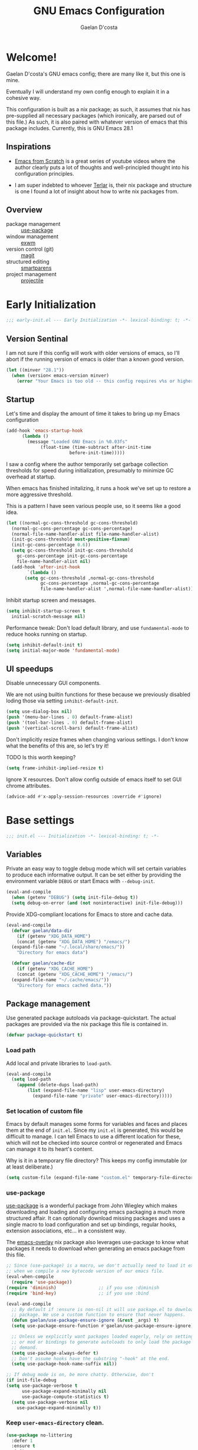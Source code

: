 
# -*- mode: org; coding: utf-8; -*-
#+TITLE: GNU Emacs Configuration
#+AUTHOR: Gaelan D'costa

* Welcome!
Gaelan D'costa's GNU emacs config; there are many like it, but this one is mine.

Eventually I will understand my own config enough to explain it in a cohesive way.

This configuration is built as a nix package; as such, it assumes that nix has pre-supplied all necessary packages (which ironically, are parsed out of this file.) As such, it is also paired with whatever version of emacs that this package includes. Currently, this is GNU Emacs 28.1

** Inspirations
- [[https://github.com/daviwil/emacs-from-scratch/][Emacs from Scratch]] is a great series of youtube videos where the author clearly puts a lot of thoughts and well-principled thought into his configuration principles.

- I am super indebted to whoever [[http://github.com/terlar/emacs-config][Terlar]] is, their nix package and structure is one I found a lot of insight about how to write nix packages from. 

** Overview
- package management :: [[https://github.com/jwiegley/use-package][use-package]]
- window management :: [[https://github.com/ch11ng/exwm][exwm]]
- version control (git) :: [[https://magit.vc/][magit]]
- structured editing :: [[https://github.com/Fuco1/smartparens][smartparens]]
- project management :: [[https://github.com/bbatsov/projectile][projectile]]

* Early Initialization
#+BEGIN_SRC emacs-lisp :tangle early-init.el
  ;;; early-init.el --- Early Initialization -*- lexical-binding: t; -*-
#+END_SRC
  
** Version Sentinal
I am not sure if this config will work with older versions of emacs, so I'll abort if the running version of emacs is older than a known good version.
#+BEGIN_SRC emacs-lisp :tangle early-init.el
  (let ((minver "28.1"))
    (when (version< emacs-version minver)
      (error "Your Emacs is too old -- this config requires v%s or higher" minver)))
#+END_SRC

** Startup
Let's time and display the amount of time it takes to bring up my Emacs configuration
#+BEGIN_SRC emacs-lisp :tangle early-init.el
  (add-hook 'emacs-startup-hook
	    (lambda ()
	      (message "Loaded GNU Emacs in %0.03fs"
		       (float-time (time-subtract after-init-time
						  before-init-time)))))
#+END_SRC

I saw a config where the author temporarily set garbage collection thresholds for speed during initialization, presumably to minimize GC overhead at startup.
   
When emacs has finished initalizing, it runs a hook we've set up to restore a more aggressive threshold.
   
This is a pattern I have seen various people use, so it seems like a good idea.
#+BEGIN_SRC emacs-lisp :tangle early-init.el
  (let ((normal-gc-cons-threshold gc-cons-threshold)
	(normal-gc-cons-percentage gc-cons-percentage)
	(normal-file-name-handler-alist file-name-handler-alist)
	(init-gc-cons-threshold most-positive-fixnum)
	(init-gc-cons-percentage 0.6))
    (setq gc-cons-threshold init-gc-cons-threshold
	  gc-cons-percentage init-gc-cons-percentage
	  file-name-handler-alist nil)
    (add-hook 'after-init-hook
	      `(lambda ()
		 (setq gc-cons-threshold ,normal-gc-cons-threshold
		       gc-cons-percentage ,normal-gc-cons-percentage
		       file-name-handler-alist ',normal-file-name-handler-alist))))
#+END_SRC

Inhibit startup screen and messages.
#+BEGIN_SRC emacs-lisp :tangle early-init.el
  (setq inhibit-startup-screen t
	initial-scratch-message nil)
#+END_SRC

Performance tweak: Don't load default library, and use =fundamental-mode= to reduce hooks running on startup.
#+BEGIN_SRC emacs-lisp :tangle early-init.el
  (setq inhibit-default-init t)
  (setq initial-major-mode 'fundamental-mode)
#+END_SRC

** UI speedups
Disable unnecessary GUI components.

We are not using builtin functions for these because we previously disabled loding those via setting  =inhibit-default-init=.
#+BEGIN_SRC emacs-lisp :tangle early-init.el
  (setq use-dialog-box nil)
  (push '(menu-bar-lines . 0) default-frame-alist)
  (push '(tool-bar-lines . 0) default-frame-alist)
  (push '(vertical-scroll-bars) default-frame-alist)
#+END_SRC

Don't implicitly resize frames when changing various settings. I don't know what the benefits of this are, so let's try it!

TODO Is this worth keeping?
#+BEGIN_SRC emacs-lisp :tangle early-init.el
  (setq frame-inhibit-implied-resize t)
#+END_SRC

Ignore X resources. Don't allow config outside of emacs itself to set GUI chrome attributes.
#+BEGIN_SRC emacs-lisp :tangle early-init.el
  (advice-add #'x-apply-session-resources :override #'ignore)
#+END_SRC

* Base settings
#+BEGIN_SRC emacs-lisp :tangle yes
  ;;; init.el --- Initialization -*- lexical-binding: t; -*-
#+END_SRC

** Variables
Private an easy way to toggle debug mode which will set certain variables to produce each informative output. It can be set either by providing the environment variable =DEBUG= or start Emacs with =--debug-init=.
#+BEGIN_SRC emacs-lisp :tangle yes
  (eval-and-compile
    (when (getenv "DEBUG") (setq init-file-debug t))
    (setq debug-on-error (and (not noninteractive) init-file-debug)))
#+END_SRC
   
Provide XDG-compliant locations for Emacs to store and cache data.
#+BEGIN_SRC emacs-lisp :tangle yes
  (eval-and-compile
    (defvar gaelan/data-dir
      (if (getenv "XDG_DATA_HOME")
	  (concat (getenv "XDG_DATA_HOME") "/emacs/")
	(expand-file-name "~/.local/share/emacs/"))
      "Directory for emacs data")

    (defvar gaelan/cache-dir
      (if (getenv "XDG_CACHE_HOME")
	  (concat (getenv "XDG_CACHE_HOME") "/emacs/")
	(expand-file-name "~/.cache/emacs/"))
      "Directory for emacs cached data."))
#+END_SRC

** Package management
Use generated package autoloads via package-quickstart. The actual packages are provided via the nix package this file is contained in.
#+BEGIN_SRC emacs-lisp :tangle yes
  (defvar package-quickstart t)
#+END_SRC

*** Load path
Add local and private libraries to ~load-path~.
#+BEGIN_SRC emacs-lisp :tangle yes
  (eval-and-compile
    (setq load-path
	  (append (delete-dups load-path)
		  (list (expand-file-name "lisp" user-emacs-directory)
			(expand-file-name "private" user-emacs-directory)))))
#+END_SRC

*** Set location of custom file
Emacs by default manages some forms for variables and faces and places them at the end of =init.el=. Since my =init.el= is generated, this would be difficult to manage.
I can tell Emacs to use a different location for these, which will not be checked into source control or regenerated and Emacs can manage it to its heart's content.

Why is it in a temporary file directory? This keeps my config immutable (or at least deliberate.)
#+BEGIN_SRC emacs-lisp :tangle yes
  (setq custom-file (expand-file-name "custom.el" temporary-file-directory))
#+END_SRC

*** use-package
[[https://github.com/jwiegley/use-package][use-package]] is a wonderful package from John Wiegley which makes downloading and loading and configuring emacs packaging a much more structured affair. It can optionally download missing packages and uses a single macro to load configuration and set up bindings, regular hooks, extension associations, etc... in a consistent way.

The [[https://github.com/nix-community/emacs-overlay][emacs-overlay]] nix package also leverages use-package to know what packages it needs to download when generating an emacs package from this file.
#+BEGIN_SRC emacs-lisp :tangle yes
     ;; Since (use-package) is a macro, we don't actually need to load it except
     ;; when we compile a new bytecode version of our emacs file.
     (eval-when-compile
       (require 'use-package))
     (require 'diminish)                ;; if you use :diminish
     (require 'bind-key)                ;; if you use :bind

     (eval-and-compile
       ;; By default if :ensure is non-nil it will use package.el to download the
       ;; package. We use a custom function to ensure that never happens.
       (defun gaelan/use-package-ensure-ignore (&rest _args) t)
       (setq use-package-ensure-function #'gaelan/use-package-ensure-ignore)

       ;; Unless we explicitly want packages loaded eagerly, rely on setting hooks
       ;; or mod or bindings to generate autoloads to only load the package on
       ;; demand.
       (setq use-package-always-defer t)
       ;; Don't assume hooks have the substring "-hook" at the end.
       (setq use-package-hook-name-suffix nil))

     ;; If debug mode is on, be more chatty. Otherwise, don't
     (if init-file-debug
	 (setq use-package-verbose t
	       use-package-expand-minimally nil
	       use-package-compute-statistics t)
       (setq use-package-verbose nil
	     use-package-expand-minimally t))
#+END_SRC

*** Keep ~user-emacs-directory~ clean.
#+BEGIN_SRC emacs-lisp :tangle yes
  (use-package no-littering
    :defer 1
    :ensure t
    :init
    (setq no-littering-etc-directory gaelan/data-dir
	  no-littering-var-directory gaelan/cache-dir))
#+END_SRC

** UX
   Always request confirmation before quitting emacs
   #+BEGIN_SRC emacs-lisp :tangle yes
     (setq confirm-kill-emacs #'y-or-n-p)
   #+END_SRC

   Use =y= and =n= for prompts instead of =yes= and =no=
   #+BEGIN_SRC emacs-lisp :tangle yes
     (fset #'yes-or-no-p #'y-or-n-p)
   #+END_SRC

   Set the default Mac modifier bindings to mirror Linux bindings
   #+BEGIN_SRC emacs-lisp :tangle yes
     (when (eq system-type 'darwin)
       ;; On linux these variables aren't defined, which causes byte-compilation
       ;; to fail. So we define the variables.
       (defvar mac-option-modifier)
       (defvar mac-command-modifier)
       (setq mac-option-modifier 'super
	     mac-command-modifier 'meta))
   #+END_SRC
* Appearance
** Typography
*** Line length
#+BEGIN_SRC emacs-lisp :tangle yes
  (setq-default fill-column 80)
#+END_SRC
** Mode line
*** Position
#+BEGIN_SRC emacs-lisp :tangle yes
  (column-number-mode 1)
  (line-number-mode 1)
#+END_SRC
** Margins
Set the line length to 80 characters
#+BEGIN_SRC emacs-lisp :tangle yes
  (setq fill-column 80)
#+END_SRC

Show a line indicating the end of the page, as it were
#+BEGIN_SRC emacs-lisp :tangle yes
  (global-display-fill-column-indicator-mode +1)
#+END_SRC
** Colour Theme
#+BEGIN_SRC emacs-lisp :tangle yes
  (use-package rebecca-theme
    :ensure t
    :demand t
    :config
    (if (daemonp)
	(add-hook 'after-make-frame-functions
		  (lambda (frame)
		    (with-selected-frame frame
		      (load-theme 'rebecca t))))
      (load-theme 'rebecca t)))
#+END_SRC
* Operating System
I love Emacs so much, I use it as my primary computing environment :)
** Window Manager
*** exwm
#+BEGIN_SRC emacs-lisp :tangle yes
  (use-package exwm
    :defer 0
    :ensure t
    :preface
    (declare-function exwm-workspace-rename-buffer "exwm")
    (declare-function exwm-input-set-local-simulation-keys "exwm")
    :defines (epa-pinentry-mode epg-pinentry-mode)
    :functions (exwm-randr-enable
		gaelan/exwm-update-class-hook
		gaelan/exwm-manage-finish-hook)
    :if (eq system-type 'gnu/linux)
    :init
    ;; Define custom exwm hooks for various events
    (defun gaelan/exwm-update-class-hook ()
      "rename buffer names to their associated X class name."
      (exwm-workspace-rename-buffer exwm-class-name))
    ;; Set window management key bindings
    (setq exwm-input-global-keys
	  `(
	    ;; Reset to line-mode
	    ([?\s-r] . exwm-reset)
	    ;; Switch workspaces
	    ([?\s-w] . exwm-workspace-switch)
	    ;; s-0 is inconvenient, map to s-` and s-esc as well
	    ([?\s-`] . (lambda ()
			 (interactive)
			 (exwm-workspace-switch-create 0)))
	    ([s-escape] . (lambda ()
			    (interactive)
			    (exwm-workspace-switch-create 0)))
	    ;; Launch application a la dmenu
	    ([?\s-p] . (lambda (command)
			 (interactive (list (read-shell-command "$ ")))
			 (start-process-shell-command command nil command)))
	    ;; Switch to numbered workspace.
	    ,@(mapcar (lambda (i)
			`(,(kbd (format "s-%d" i)) .
			  (lambda ()
			    (interactive)
			    (exwm-workspace-switch-create ,i))))
		      (number-sequence 0 9))))
    ;; translate emacs keybindings into CUA ones for X applications. This allows
    ;; some uniformity between emacs and most X apps.
    (setq exwm-input-simulation-keys
	  '(;; movement
	    ([?\C-b] . [left])
	    ([?\M-b] . [C-left])
	    ([?\C-f] . [right])
	    ([?\M-f] . [C-right])
	    ([?\C-p] . [up])
	    ([?\C-n] . [down])
	    ([?\C-a] . [home])
	    ([?\C-e] . [end])
	    ([?\M-v] . [prior])
	    ([?\C-v] . [next])
	    ([?\C-d] . [delete])
	    ([?\C-k] . [S-end delete])
	    ;; cut/paste
	    ([?\C-w] . [?\C-x])
	    ([?\M-w] . [?\C-c])
	    ([?\C-y] . [?\C-v])))
    (setq epg-pinentry-mode 'loopback)
    :config
    (add-hook 'exwm-update-class-hook
	      #'gaelan/exwm-update-class-hook))

  (use-package exwm-randr
    :ensure nil
    :defer 0
    :after (exwm)
    :preface
    (declare-function exwm-randr-enable "exwm-randr")
    :functions (gaelan/exwm-randr-screen-change-hook)
    :init
    (defun gaelan/exwm-randr-screen-change-hook ()
      "Run autorandr whenever exwm detects a screen change"
      (start-process-shell-command
       "autorandr" nil "autorandr --change"))
    ;; Assign particular workspaces to particular monitors by default
    (setq exwm-randr-workspace-monitor-plist
	  '(0 "DP-1-1" 1 "DP-1-1" 2 "DP-1-2" 3 "DP-1-2"))
    :config
    (add-hook 'exwm-randr-screen-change-hook
	      #'gaelan/exwm-randr-screen-change-hook)
    (exwm-randr-enable))
#+END_SRC
*** ediff workaround
ediff doesn't render correctly in exwm; fix by creating "Ediff Control Panel"
in a floating frame rather than an Emacs window.
#+BEGIN_SRC emacs-lisp :tangle yes
  (with-eval-after-load 'ediff-wind
    (eval-when-compile
      (require 'ediff-wind))
    (setq ediff-control-frame-parameters
	  (cons '(unsplittable . t) ediff-control-frame-parameters)))
#+END_SRC
** Multimedia keys
Emacs should handle keyboard media shortcuts
#+BEGIN_SRC emacs-lisp :tangle yes
  (use-package desktop-environment
    :preface
    (declare-function desktop-environment-mode "desktop-environment")
    :ensure t
    :defer 1
    :after (exwm)
    :init
    (setq desktop-environment-screenlock-command "i3lock -n -c 746542")
    :config
    (desktop-environment-mode))
#+END_SRC

* Navigation
** Project Management

Projectile is a framework for managing (usually) software development projects in a standard way, so that the same keybindings can be used to test projects, compile them, etc...

#+BEGIN_SRC emacs-lisp :tangle yes
  (use-package projectile
    :ensure t
    :defer 2
    :commands projectile-mode
    :config
    (projectile-mode +1)
    :bind (:map projectile-mode-map
		("C-c p" . projectile-command-map)))
#+END_SRC

** Structured Editing
We use smartparens for structured editing like Ruby blocks or lisp s-expressions

#+BEGIN_SRC emacs-lisp :tangle yes
  (use-package smartparens
    :ensure t
    :commands (smartparens-global-mode
	       sp-use-paredit-bindings
	       sp-use-smartparens-bindings)
    :hook ((clojure-mode-hook
	     emacs-lisp-mode-hook
	     ielm-mode-hook
	     lisp-mode-hook)
	    . smartparens-strict-mode)
    :defer 2
    :config
    (require 'smartparens-config)
    (sp-use-paredit-bindings)
    (sp-use-smartparens-bindings)
    (smartparens-global-mode))
#+END_SRC
* Software Development
** Appearance
*** Highlight parentheses
Visually separate nested delimiter pairs
#+BEGIN_SRC emacs-lisp :tangle yes
  (use-package rainbow-delimiters
    :ensure t
      :hook
      ((clojure-mode-hook
	emacs-lisp-mode-hook
	ielm-mode-hook
	lisp-mode-hook)
       . rainbow-delimiters-mode))
#+END_SRC
** Packages
*** envrc
Project-specific environment variables via =direnv=
#+BEGIN_SRC emacs-lisp :tangle yes
  (use-package direnv
    :ensure t
    :defer 1
    :commands (direnv-mode)
    :config
    (direnv-mode))
#+END_SRC

*** editconfig
A editor-agnostic way to maintain project coding styles
#+BEGIN_SRC emacs-lisp :tangle yes
  (use-package editorconfig
    :ensure t
    :defer 1
    :commands
    (editorconfig-mode)
    :config
    (editorconfig-mode 1))
#+END_SRC

*** flycheck
#+BEGIN_SRC emacs-lisp :tangle yes
  (use-package flycheck
    :ensure t
    :defer 2
    :commands global-flycheck-mode
    :config
    (global-flycheck-mode))
#+END_SRC
** Version Control
*** magit
#+BEGIN_SRC emacs-lisp :tangle yes
  (use-package magit
    :ensure t
    :defer 3)
#+END_SRC
** Programming Language support / environments
*** Elm
#+BEGIN_SRC emacs-lisp :tangle yes
  (use-package elm-mode
    :ensure t
    :mode "\\.elm\\'")
#+END_SRC

*** Nix
#+BEGIN_SRC emacs-lisp :tangle yes
  (use-package nix-mode
    :ensure t
    :mode "\\.nix\\'")
#+END_SRC
*** Clojure

Support flycheck syntax checking

#+BEGIN_SRC emacs-lisp :tangle yes
  (use-package flycheck-clj-kondo
    :after (clojure-mode flycheck)
    :hook (clojure-mode-hook . (lambda ()
				 (require 'flycheck-clj-kondo)))
    :ensure t)
#+END_SRC

#+BEGIN_SRC emacs-lisp :tangle yes
  (use-package clojure-mode
    :mode (("\\.clj\\'" . clojure-mode)
	   ("\\.cljs\\'" . clojurescript-mode)
	   ("\\.cljc\\'" . clojurec-mode))
    :ensure t)
#+END_SRC

#+BEGIN_SRC emacs-lisp :tangle yes
  (use-package cider
    :ensure t
    :bind ("C-c C-x C-j C-j" . cider-jack-in))
#+END_SRC

#+BEGIN_SRC emacs-lisp :tangle yes
  (use-package clj-refactor
    :commands clj-refactor-mode
    :after (cider)
    :hook (cider-mode . (lambda ()
			    (clj-refactor-mode 1)))
    :ensure t)
#+END_SRC
*** Terraform
#+BEGIN_SRC emacs-lisp :tangle yes
  (use-package terraform-mode
      :ensure t
      :mode "\\.tf\\'")
#+END_SRC
* SRE / Devops
#+BEGIN_SRC emacs-lisp :tangle yes
  (use-package kubernetes
    :ensure t
    :commands kubernetes-overview)
#+END_SRC
* Productivity
Read epub ebooks on Emacs
#+BEGIN_SRC emacs-lisp :tangle yes
  (use-package nov
    :ensure t
    :mode ("\\.epub\\'" . nov-mode))
#+END_SRC

** Org
#+BEGIN_SRC emacs-lisp :tangle yes
  (defvar gaelan/documents-dir
    (expand-file-name "~/Documents")
    "Directory that contains all of my documents")

  (defvar gaelan/brain-dir
    (expand-file-name "brain" gaelan/documents-dir)
    "Directory containing my Zettelkasten")

  (defvar gaelan/gtd-dir
    (expand-file-name "gtd" gaelan/documents-dir)
    "Directory containing my tasks")
#+END_SRC


#+BEGIN_SRC emacs-lisp :tangle yes
  (use-package org
    :ensure t
    :defines (org-capture-templates
	      org-refile-targets
	      org-agenda-custom-commands
	      org-stuck-projects)
    :commands (org-narrow-to-subtree)
    :hook (org-mode-hook . (lambda ()
			     (visual-line-mode +1)))
    :mode ("\\.org\\'" . org-mode)
    :bind (("C-c l" . org-store-link)
	   ("C-c a" . org-agenda)
	   ("C-c c" . org-capture))
    :init
    (setq org-ellipsis " ▾"
	  org-agenda-files (list
			    (expand-file-name "gtd.org" gaelan/gtd-dir)
			    (expand-file-name "tickler.org" gaelan/gtd-dir))
	  org-capture-templates
	  '(("t" "Todo" entry (file "~/Documents/gtd/inbox.org")
	     "* TODO %?"))
	  org-refile-targets
	  '(("~/Documents/gtd/gtd.org" . (:maxlevel . 2))
	    ("~/Documents/gtd/someday.org" . (:level . 1))
	    ("~/Documents/gtd/tickler.org" . (:level . 1)))
	  ;; Handy search views for agenda mode
	  org-agenda-custom-commands
	  '(("n" "Current Actions"
	     ((todo "NEXT")
	      (todo "STARTED")
	      (todo "WAITING")))
	    ("u" "Unplanned Projects"
	     ((tags-todo "PROJECT/PLAN"))))
	  org-stuck-projects
	  '("+PROJECT+LEVEL=2/-COMPLETED-ABANDONED-PAUSED"
	    ("TODO" "NEXT" "STARTED") nil ""))
    :config
    ;; Save Org buffers after refiling!
    (advice-add 'org-refile :after 'org-save-all-org-buffers))
#+END_SRC
*** org-journal
#+BEGIN_SRC emacs-lisp :tangle yes
    (use-package org-journal
      :ensure t
      :after (org)
      :bind (("C-c j j" . org-journal-new-entry)
	     ("C-c j s" . org-journal-search))
      :defines org-capture-templates
      :commands (org-journal-new-entry)
      :preface
      (declare-function org-journal-new-entry "org-journal")
      :init
      (setq org-journal-date-format "%A, %F"
	    org-journal-file-format "%Y.org"
	    org-journal-file-type 'yearly
	    org-journal-dir (file-name-as-directory "~/Documents/journal")
	    org-journal-prefix-key "C-c j")
      ;; org-mode needs some help to know where to place new org-journal entries
      ;; via org-capture-templates
      (defun gaelan/org-journal-find-location ()
	"Find the latest entry in an org-journal file."
	;; Open today's journal, but specify a non-nil prefix argument in order to
	;; inhibit inserting the heading; org-capture will insert the heading.
	(org-journal-new-entry t)
	(unless (eq org-journal-file-type 'daily)
	  (org-narrow-to-subtree))
	(goto-char (point-max)))
      ;; Push journal template entries to capture templates
      (add-to-list 'org-capture-templates
		   '("d" "Daily Morning Reflection" plain (function gaelan/org-journal-find-location)
		     "** %(format-time-string org-journal-time-format) Daily Morning Reflection\n*** What are my most important tasks today?\n- %?\n*** What am I grateful for today?"
		     :jump-to-captured t))
      (add-to-list 'org-capture-templates
		   '("e" "Daily Evening Reflection" plain (function gaelan/org-journal-find-location)
		     "** %(format-time-string org-journal-time-format) Daily Evening Reflection\n*** What were my wins today?\n- %?\n*** What did I learn today?\n*** What did not go according to plan today?\n*** What did I do to improve my future?\n*** What did I do to help others?"
		     :jump-to-captured t))
      (add-to-list 'org-capture-templates
		   '("w" "Weekly Reflection" plain (function gaelan/org-journal-find-location)
		     "** %(format-time-string org-journal-time-format) Weekly Reflection\n*** What was I most grateful for this week? (Pick one thing and go deep.)\n%?\n*** What were my biggest wins this week?\n*** What unresolved tensions am I feeling this week? What is causing these tensions?\n*** What should I prioritize this upcoming week?\n*** What can be deferred this upcoming week?\n*** What did I learn this week?\n*** What should I learn this upcoming week?"
		     :jump-to-captured t))
      (add-to-list 'org-capture-templates
		   '("m" "Monthly Reflection" plain (function gaelan/org-journal-find-location)
		     "** %(format-time-string org-journal-time-format) Monthly Reflection\n*** What were my biggest wins this month?\n- %?\n*** What was I most grateful for this month?\n*** What tensions did I remove this month?\n*** What did I learn this month?\n*** How have I grown this month?"
		     :jump-to-captured t))
      (add-to-list 'org-capture-templates
		   '("y" "Yearly Reflection" plain (function gaelan/org-journal-find-location)
		     "** %(format-time-string org-journal-time-format) Yearly Reflection\n*** What were my biggest wins this year?\n- %?\n*** What was I most grateful for this year?\n*** What tensions did I remove this year?\n*** What did I learn this year?\n*** How have I grown this year?"
		     :jump-to-captured t)))
#+END_SRC
*** org-roam
An implementation of Zettelkasten for org, inspired by org-roam
#+BEGIN_SRC emacs-lisp :tangle yes
  (use-package org-roam
    :ensure t
    :bind (("C-c n b" . org-roam-buffer-toggle)
	   ("C-c n f" . org-roam-node-find)
	   ("C-c n i" . org-roam-node-insert))
    :commands (org-roam-buffer-toggle
	       org-roam-buffer-display-dedicated
	       org-roam-db-autosync-mode)
    :init
    ;; (setq org-roam-v2-ack t)
    (setq org-roam-directory "~/Documents/brain"
	  org-roam-capture-templates '(("l" "literature" plain "%?"
					:if-new (file+head "literature/${slug}.org"
							   "#+title: ${title}\n")
					:unnarrowed t)
				       ("p" "permanent" plain "%?"
					:if-new (file+head "permanent/%<%Y%m%d%H%M%S>-${slug}.org"
							   "#+title: ${title}\n")
					:unnarrowed t))
	  org-roam-node-display-template
	  (concat "${type:15} ${title:*} " (propertize "${tags:10}" 'face 'org-tag)))
    :config
    (cl-defmethod org-roam-node-type ((node org-roam-node))
      "Return the TYPE of NODE."
      (condition-case nil
	  (file-name-nondirectory
	   (directory-file-name
	    (file-name-directory
	     (file-relative-name (org-roam-node-file node) org-roam-directory))))
	(error "")))
    (org-roam-db-autosync-mode))
#+END_SRC

Also enable a UI that makes overseeing my knowledge base easier.
#+BEGIN_SRC emacs-lisp :tangle yes
  (use-package websocket
    :after org-roam)

  (use-package org-roam-ui
    :ensure t
    :commands org-roam-ui-mode
    :after org-roam
    :init
    (setq org-roam-ui-sync-theme t
	  org-roam-ui-follow t
	  org-roam-ui-update-on-save t
	  org-roam-ui-open-on-start t))
#+END_SRC

Use deft for full-text search
#+BEGIN_SRC emacs-lisp :tangle yes
  (use-package deft
    :ensure t
    :after (org-roam)
    :bind ("C-c n d" . deft)
    :init
    (setq deft-recursive t
	  deft-use-filter-string-for-filename t
	  deft-default-extension "org"
	  deft-directory org-roam-directory))
#+END_SRC
*** org-noter
A way to annotate PDF/ePubs using org mode
#+BEGIN_SRC emacs-lisp :tangle yes
  (use-package org-noter
    :ensure t
    :after (nov)
    :commands org-noter)
#+END_SRC
